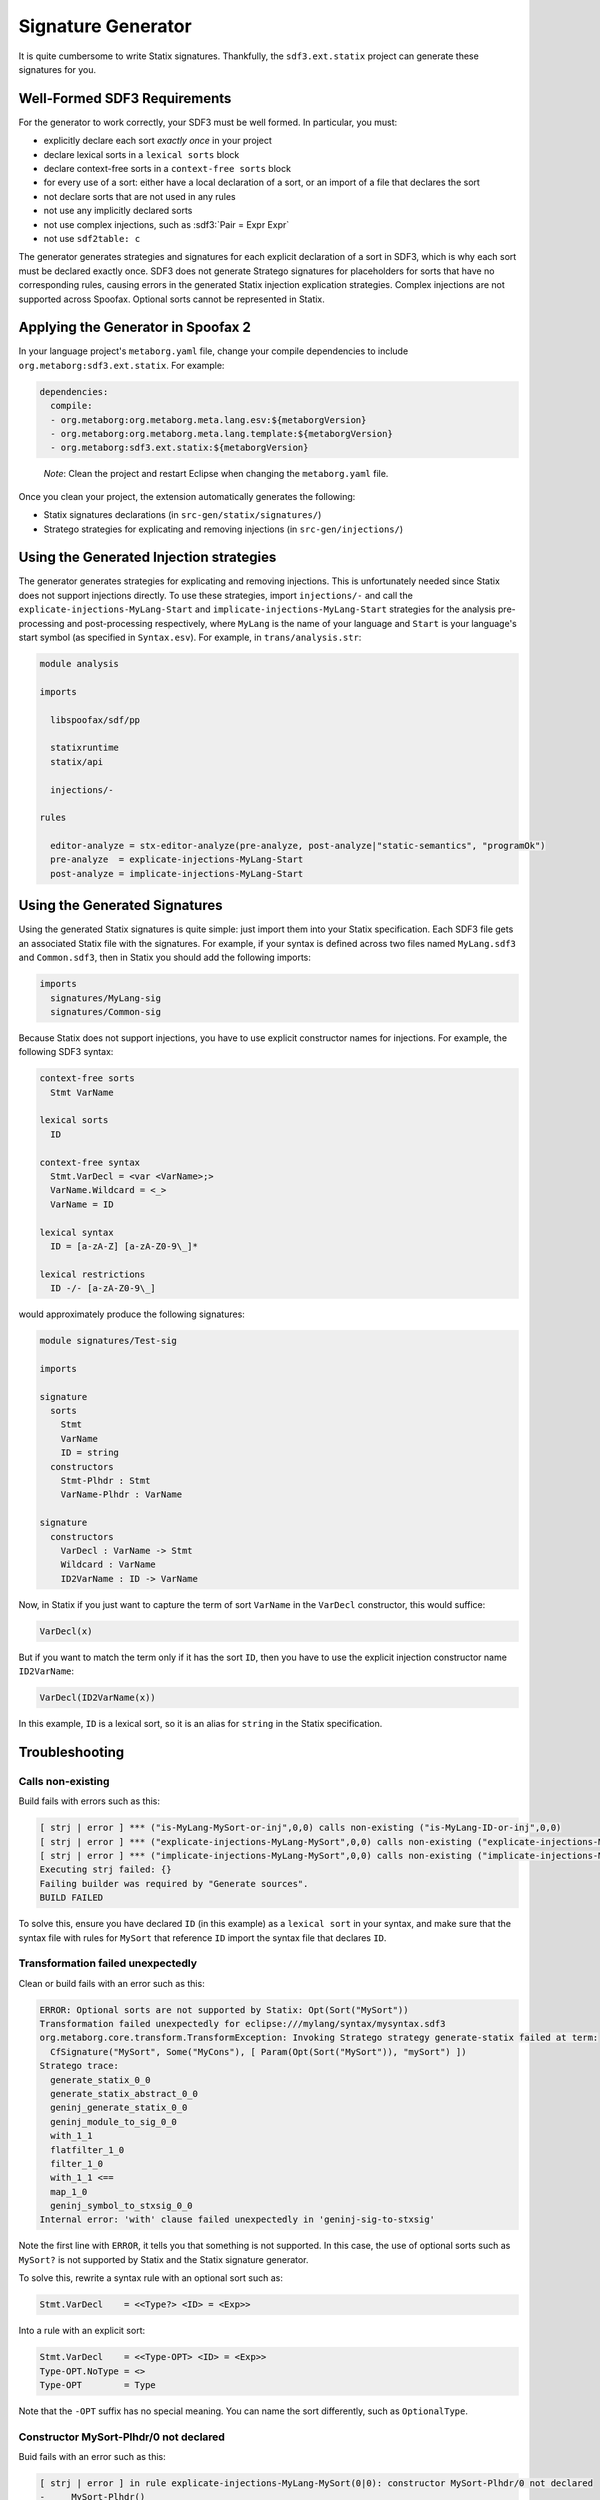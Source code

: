 .. _statix-signature-generator:

===================
Signature Generator
===================

.. role:: statix(code)
   :language: statix
   :class: highlight

.. role:: stratego(code)
   :language: stratego
   :class: highlight

.. role:: sdf3(code)
   :language: sdf3
   :class: highlight

It is quite cumbersome to write Statix signatures. Thankfully,
the ``sdf3.ext.statix`` project can generate these signatures for you.

Well-Formed SDF3 Requirements
-----------------------------
For the generator to work correctly, your SDF3 must be well formed. In particular, you must:

* explicitly declare each sort *exactly once* in your project
* declare lexical sorts in a ``lexical sorts`` block
* declare context-free sorts in a ``context-free sorts`` block
* for every use of a sort: either have a local declaration of a sort, or an import of a file that declares the sort
* not declare sorts that are not used in any rules
* not use any implicitly declared sorts
* not use complex injections, such as :sdf3:`Pair = Expr Expr`
* not use ``sdf2table: c``

The generator generates strategies and signatures for each explicit declaration
of a sort in SDF3, which is why each sort must be declared exactly once.
SDF3 does not generate Stratego signatures for placeholders for sorts that have
no corresponding rules, causing errors in the generated Statix injection
explication strategies.
Complex injections are not supported across Spoofax.
Optional sorts cannot be represented in Statix.



Applying the Generator in Spoofax 2
-----------------------------------

In your language project's ``metaborg.yaml`` file, change your compile dependencies
to include ``org.metaborg:sdf3.ext.statix``. For example:

.. code-block:: yaml

   dependencies:
     compile:
     - org.metaborg:org.metaborg.meta.lang.esv:${metaborgVersion}
     - org.metaborg:org.metaborg.meta.lang.template:${metaborgVersion}
     - org.metaborg:sdf3.ext.statix:${metaborgVersion}

.. pull-quote::

   *Note*: Clean the project and restart Eclipse when changing the ``metaborg.yaml`` file.

Once you clean your project, the extension automatically generates the following:

* Statix signatures declarations (in ``src-gen/statix/signatures/``)
* Stratego strategies for explicating and removing injections (in ``src-gen/injections/``)


Using the Generated Injection strategies
----------------------------------------
The generator generates strategies for explicating and removing injections.
This is unfortunately needed since Statix does not support injections directly.
To use these strategies, import ``injections/-`` and call the ``explicate-injections-MyLang-Start``
and ``implicate-injections-MyLang-Start`` strategies for the analysis pre-processing and post-processing
respectively, where ``MyLang`` is the name of your language and ``Start`` is your language's start
symbol (as specified in ``Syntax.esv``). For example, in ``trans/analysis.str``:

.. code-block:: stratego

   module analysis

   imports

     libspoofax/sdf/pp

     statixruntime
     statix/api

     injections/-

   rules

     editor-analyze = stx-editor-analyze(pre-analyze, post-analyze|"static-semantics", "programOk")
     pre-analyze  = explicate-injections-MyLang-Start
     post-analyze = implicate-injections-MyLang-Start



Using the Generated Signatures
------------------------------
Using the generated Statix signatures is quite simple: just import them into your Statix specification.
Each SDF3 file gets an associated Statix file with the signatures. For example, if your syntax is
defined across two files named ``MyLang.sdf3`` and ``Common.sdf3``, then in Statix you should
add the following imports:

.. code-block:: statix

   imports
     signatures/MyLang-sig
     signatures/Common-sig

Because Statix does not support injections, you have to use explicit constructor names for injections.
For example, the following SDF3 syntax:

.. code-block:: sdf3

   context-free sorts
     Stmt VarName

   lexical sorts
     ID

   context-free syntax
     Stmt.VarDecl = <var <VarName>;>
     VarName.Wildcard = <_>
     VarName = ID

   lexical syntax
     ID = [a-zA-Z] [a-zA-Z0-9\_]* 

   lexical restrictions
     ID -/- [a-zA-Z0-9\_]
   
would approximately produce the following signatures:

.. code-block:: statix

   module signatures/Test-sig

   imports

   signature
     sorts
       Stmt
       VarName
       ID = string
     constructors
       Stmt-Plhdr : Stmt
       VarName-Plhdr : VarName

   signature
     constructors
       VarDecl : VarName -> Stmt
       Wildcard : VarName
       ID2VarName : ID -> VarName

Now, in Statix if you just want to capture the term of sort ``VarName`` in the
``VarDecl`` constructor, this would suffice:

.. code-block:: statix

  VarDecl(x)

But if you want to match the term only if it has the sort ``ID``, then you have
to use the explicit injection constructor name ``ID2VarName``:

.. code-block:: statix

  VarDecl(ID2VarName(x))

In this example, ``ID`` is a lexical sort, so it is an alias for ``string``
in the Statix specification.



Troubleshooting
---------------

Calls non-existing
~~~~~~~~~~~~~~~~~~
Build fails with errors such as this:

.. code-block:: none

    [ strj | error ] *** ("is-MyLang-MySort-or-inj",0,0) calls non-existing ("is-MyLang-ID-or-inj",0,0)
    [ strj | error ] *** ("explicate-injections-MyLang-MySort",0,0) calls non-existing ("explicate-injections-MyLang-ID",0,0)
    [ strj | error ] *** ("implicate-injections-MyLang-MySort",0,0) calls non-existing ("implicate-injections-MyLang-ID",0,0)
    Executing strj failed: {}
    Failing builder was required by "Generate sources".
    BUILD FAILED

To solve this, ensure you have declared ``ID`` (in this example) as a ``lexical sort``
in your syntax, and make sure that the syntax file with rules for ``MySort``
that reference ``ID`` import the syntax file that declares ``ID``.


Transformation failed unexpectedly
~~~~~~~~~~~~~~~~~~~~~~~~~~~~~~~~~~
Clean or build fails with an error such as this:

.. code-block:: none

    ERROR: Optional sorts are not supported by Statix: Opt(Sort("MySort"))
    Transformation failed unexpectedly for eclipse:///mylang/syntax/mysyntax.sdf3
    org.metaborg.core.transform.TransformException: Invoking Stratego strategy generate-statix failed at term:
      CfSignature("MySort", Some("MyCons"), [ Param(Opt(Sort("MySort")), "mySort") ])
    Stratego trace:
      generate_statix_0_0
      generate_statix_abstract_0_0
      geninj_generate_statix_0_0
      geninj_module_to_sig_0_0
      with_1_1
      flatfilter_1_0
      filter_1_0
      with_1_1 <==
      map_1_0
      geninj_symbol_to_stxsig_0_0
    Internal error: 'with' clause failed unexpectedly in 'geninj-sig-to-stxsig'

Note the first line with ``ERROR``, it tells you that something is not supported.
In this case, the use of optional sorts such as ``MySort?`` is not supported
by Statix and the Statix signature generator.

To solve this, rewrite a syntax rule with an optional sort such as:

.. code-block:: sdf3
    
    Stmt.VarDecl    = <<Type?> <ID> = <Exp>>

Into a rule with an explicit sort:

.. code-block:: sdf3

    Stmt.VarDecl    = <<Type-OPT> <ID> = <Exp>>
    Type-OPT.NoType = <>
    Type-OPT        = Type

Note that the ``-OPT`` suffix has no special meaning. You can name
the sort differently, such as ``OptionalType``.


Constructor MySort-Plhdr/0 not declared
~~~~~~~~~~~~~~~~~~~~~~~~~~~~~~~~~~~~~~~
Buid fails with an error such as this:

.. code-block:: none

    [ strj | error ] in rule explicate-injections-MyLang-MySort(0|0): constructor MySort-Plhdr/0 not declared
    -     MySort-Plhdr()
    Executing strj failed: {}
    BUILD FAILED

You have declared a sort for which you don't have any rules. Remove the sort
from the ``context-free sorts`` or ``sorts`` block.

No pp entry found, cannot rewrite to box
~~~~~~~~~~~~~~~~~~~~~~~~~~~~~~~~~~~~~~~~
Clean fails with an error such as this:

.. code-block:: none

    [ identity crisis | error ] No pp entry found for: (1,["declSortLex"])
    - [ identity crisis | error ] Cannot rewrite to box: 
    -         declSortLex("MySort")

You are using the old ``sdf2table: c``. Change this in ``metaborg.yaml`` into
``sdf2table: java``.
